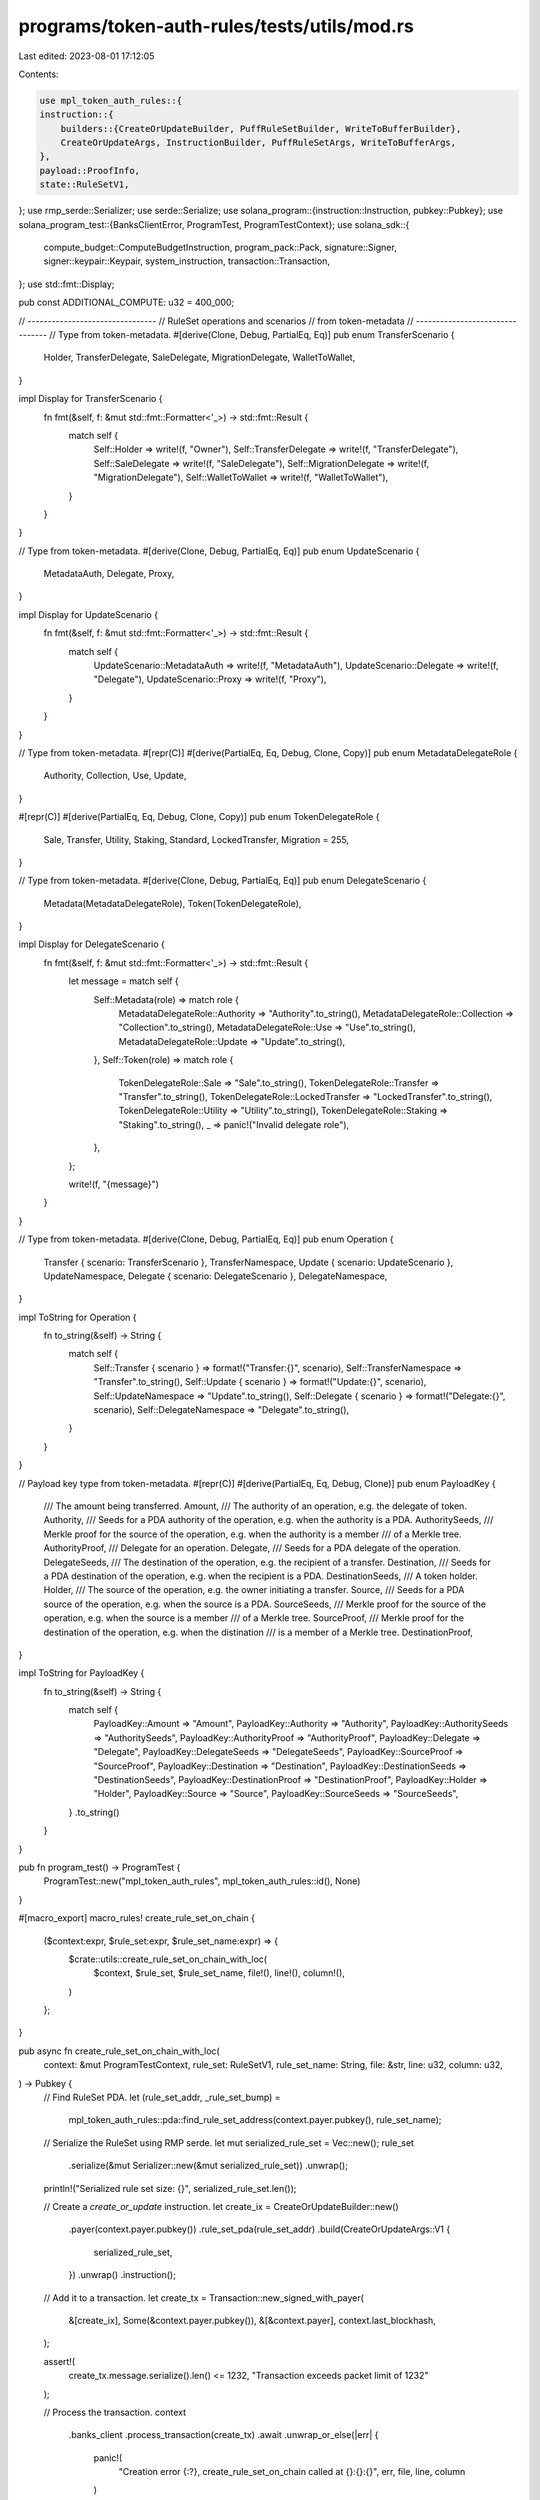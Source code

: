 programs/token-auth-rules/tests/utils/mod.rs
============================================

Last edited: 2023-08-01 17:12:05

Contents:

.. code-block:: rs

    use mpl_token_auth_rules::{
    instruction::{
        builders::{CreateOrUpdateBuilder, PuffRuleSetBuilder, WriteToBufferBuilder},
        CreateOrUpdateArgs, InstructionBuilder, PuffRuleSetArgs, WriteToBufferArgs,
    },
    payload::ProofInfo,
    state::RuleSetV1,
};
use rmp_serde::Serializer;
use serde::Serialize;
use solana_program::{instruction::Instruction, pubkey::Pubkey};
use solana_program_test::{BanksClientError, ProgramTest, ProgramTestContext};
use solana_sdk::{
    compute_budget::ComputeBudgetInstruction, program_pack::Pack, signature::Signer,
    signer::keypair::Keypair, system_instruction, transaction::Transaction,
};
use std::fmt::Display;

pub const ADDITIONAL_COMPUTE: u32 = 400_000;

// --------------------------------
// RuleSet operations and scenarios
// from token-metadata
// --------------------------------
// Type from token-metadata.
#[derive(Clone, Debug, PartialEq, Eq)]
pub enum TransferScenario {
    Holder,
    TransferDelegate,
    SaleDelegate,
    MigrationDelegate,
    WalletToWallet,
}

impl Display for TransferScenario {
    fn fmt(&self, f: &mut std::fmt::Formatter<'_>) -> std::fmt::Result {
        match self {
            Self::Holder => write!(f, "Owner"),
            Self::TransferDelegate => write!(f, "TransferDelegate"),
            Self::SaleDelegate => write!(f, "SaleDelegate"),
            Self::MigrationDelegate => write!(f, "MigrationDelegate"),
            Self::WalletToWallet => write!(f, "WalletToWallet"),
        }
    }
}

// Type from token-metadata.
#[derive(Clone, Debug, PartialEq, Eq)]
pub enum UpdateScenario {
    MetadataAuth,
    Delegate,
    Proxy,
}

impl Display for UpdateScenario {
    fn fmt(&self, f: &mut std::fmt::Formatter<'_>) -> std::fmt::Result {
        match self {
            UpdateScenario::MetadataAuth => write!(f, "MetadataAuth"),
            UpdateScenario::Delegate => write!(f, "Delegate"),
            UpdateScenario::Proxy => write!(f, "Proxy"),
        }
    }
}

// Type from token-metadata.
#[repr(C)]
#[derive(PartialEq, Eq, Debug, Clone, Copy)]
pub enum MetadataDelegateRole {
    Authority,
    Collection,
    Use,
    Update,
}

#[repr(C)]
#[derive(PartialEq, Eq, Debug, Clone, Copy)]
pub enum TokenDelegateRole {
    Sale,
    Transfer,
    Utility,
    Staking,
    Standard,
    LockedTransfer,
    Migration = 255,
}

// Type from token-metadata.
#[derive(Clone, Debug, PartialEq, Eq)]
pub enum DelegateScenario {
    Metadata(MetadataDelegateRole),
    Token(TokenDelegateRole),
}

impl Display for DelegateScenario {
    fn fmt(&self, f: &mut std::fmt::Formatter<'_>) -> std::fmt::Result {
        let message = match self {
            Self::Metadata(role) => match role {
                MetadataDelegateRole::Authority => "Authority".to_string(),
                MetadataDelegateRole::Collection => "Collection".to_string(),
                MetadataDelegateRole::Use => "Use".to_string(),
                MetadataDelegateRole::Update => "Update".to_string(),
            },
            Self::Token(role) => match role {
                TokenDelegateRole::Sale => "Sale".to_string(),
                TokenDelegateRole::Transfer => "Transfer".to_string(),
                TokenDelegateRole::LockedTransfer => "LockedTransfer".to_string(),
                TokenDelegateRole::Utility => "Utility".to_string(),
                TokenDelegateRole::Staking => "Staking".to_string(),
                _ => panic!("Invalid delegate role"),
            },
        };

        write!(f, "{message}")
    }
}

// Type from token-metadata.
#[derive(Clone, Debug, PartialEq, Eq)]
pub enum Operation {
    Transfer { scenario: TransferScenario },
    TransferNamespace,
    Update { scenario: UpdateScenario },
    UpdateNamespace,
    Delegate { scenario: DelegateScenario },
    DelegateNamespace,
}

impl ToString for Operation {
    fn to_string(&self) -> String {
        match self {
            Self::Transfer { scenario } => format!("Transfer:{}", scenario),
            Self::TransferNamespace => "Transfer".to_string(),
            Self::Update { scenario } => format!("Update:{}", scenario),
            Self::UpdateNamespace => "Update".to_string(),
            Self::Delegate { scenario } => format!("Delegate:{}", scenario),
            Self::DelegateNamespace => "Delegate".to_string(),
        }
    }
}

// Payload key type from token-metadata.
#[repr(C)]
#[derive(PartialEq, Eq, Debug, Clone)]
pub enum PayloadKey {
    /// The amount being transferred.
    Amount,
    /// The authority of an operation, e.g. the delegate of token.
    Authority,
    /// Seeds for a PDA authority of the operation, e.g. when the authority is a PDA.
    AuthoritySeeds,
    /// Merkle proof for the source of the operation, e.g. when the authority is a member
    /// of a Merkle tree.
    AuthorityProof,
    /// Delegate for an operation.
    Delegate,
    /// Seeds for a PDA delegate of the operation.
    DelegateSeeds,
    /// The destination of the operation, e.g. the recipient of a transfer.
    Destination,
    /// Seeds for a PDA destination of the operation, e.g. when the recipient is a PDA.
    DestinationSeeds,
    /// A token holder.
    Holder,
    /// The source of the operation, e.g. the owner initiating a transfer.
    Source,
    /// Seeds for a PDA source of the operation, e.g. when the source is a PDA.
    SourceSeeds,
    /// Merkle proof for the source of the operation, e.g. when the source is a member
    /// of a Merkle tree.
    SourceProof,
    /// Merkle proof for the destination of the operation, e.g. when the distination
    /// is a member of a Merkle tree.
    DestinationProof,
}

impl ToString for PayloadKey {
    fn to_string(&self) -> String {
        match self {
            PayloadKey::Amount => "Amount",
            PayloadKey::Authority => "Authority",
            PayloadKey::AuthoritySeeds => "AuthoritySeeds",
            PayloadKey::AuthorityProof => "AuthorityProof",
            PayloadKey::Delegate => "Delegate",
            PayloadKey::DelegateSeeds => "DelegateSeeds",
            PayloadKey::SourceProof => "SourceProof",
            PayloadKey::Destination => "Destination",
            PayloadKey::DestinationSeeds => "DestinationSeeds",
            PayloadKey::DestinationProof => "DestinationProof",
            PayloadKey::Holder => "Holder",
            PayloadKey::Source => "Source",
            PayloadKey::SourceSeeds => "SourceSeeds",
        }
        .to_string()
    }
}

pub fn program_test() -> ProgramTest {
    ProgramTest::new("mpl_token_auth_rules", mpl_token_auth_rules::id(), None)
}

#[macro_export]
macro_rules! create_rule_set_on_chain {
    ($context:expr, $rule_set:expr, $rule_set_name:expr) => {
        $crate::utils::create_rule_set_on_chain_with_loc(
            $context,
            $rule_set,
            $rule_set_name,
            file!(),
            line!(),
            column!(),
        )
    };
}

pub async fn create_rule_set_on_chain_with_loc(
    context: &mut ProgramTestContext,
    rule_set: RuleSetV1,
    rule_set_name: String,
    file: &str,
    line: u32,
    column: u32,
) -> Pubkey {
    // Find RuleSet PDA.
    let (rule_set_addr, _rule_set_bump) =
        mpl_token_auth_rules::pda::find_rule_set_address(context.payer.pubkey(), rule_set_name);

    // Serialize the RuleSet using RMP serde.
    let mut serialized_rule_set = Vec::new();
    rule_set
        .serialize(&mut Serializer::new(&mut serialized_rule_set))
        .unwrap();

    println!("Serialized rule set size: {}", serialized_rule_set.len());

    // Create a `create_or_update` instruction.
    let create_ix = CreateOrUpdateBuilder::new()
        .payer(context.payer.pubkey())
        .rule_set_pda(rule_set_addr)
        .build(CreateOrUpdateArgs::V1 {
            serialized_rule_set,
        })
        .unwrap()
        .instruction();

    // Add it to a transaction.
    let create_tx = Transaction::new_signed_with_payer(
        &[create_ix],
        Some(&context.payer.pubkey()),
        &[&context.payer],
        context.last_blockhash,
    );

    assert!(
        create_tx.message.serialize().len() <= 1232,
        "Transaction exceeds packet limit of 1232"
    );

    // Process the transaction.
    context
        .banks_client
        .process_transaction(create_tx)
        .await
        .unwrap_or_else(|err| {
            panic!(
                "Creation error {:?}, create_rule_set_on_chain called at {}:{}:{}",
                err, file, line, column
            )
        });

    rule_set_addr
}

#[macro_export]
macro_rules! create_rule_set_on_chain_serialized {
    ($context:expr, $rule_set:expr, $rule_set_name:expr) => {
        $crate::utils::create_rule_set_on_chain_serialized(
            $context,
            $rule_set,
            $rule_set_name,
            file!(),
            line!(),
            column!(),
        )
    };
}

pub async fn create_rule_set_on_chain_serialized(
    context: &mut ProgramTestContext,
    serialized_rule_set: Vec<u8>,
    rule_set_name: String,
    file: &str,
    line: u32,
    column: u32,
) -> Pubkey {
    // Find RuleSet PDA.
    let (rule_set_addr, _rule_set_bump) =
        mpl_token_auth_rules::pda::find_rule_set_address(context.payer.pubkey(), rule_set_name);

    // Create a `create_or_update` instruction.
    let create_ix = CreateOrUpdateBuilder::new()
        .payer(context.payer.pubkey())
        .rule_set_pda(rule_set_addr)
        .build(CreateOrUpdateArgs::V1 {
            serialized_rule_set,
        })
        .unwrap()
        .instruction();

    // Add it to a transaction.
    let create_tx = Transaction::new_signed_with_payer(
        &[create_ix],
        Some(&context.payer.pubkey()),
        &[&context.payer],
        context.last_blockhash,
    );

    assert!(
        create_tx.message.serialize().len() <= 1232,
        "Transaction exceeds packet limit of 1232"
    );

    // Process the transaction.
    context
        .banks_client
        .process_transaction(create_tx)
        .await
        .unwrap_or_else(|err| {
            panic!(
                "Creation error {:?}, create_rule_set_on_chain called at {}:{}:{}",
                err, file, line, column
            )
        });

    rule_set_addr
}

#[macro_export]
macro_rules! create_big_rule_set_on_chain {
    ($context:expr, $rule_set:expr, $rule_set_name:expr, $compute_budget:expr) => {
        $crate::utils::create_big_rule_set_on_chain_with_loc(
            $context,
            $rule_set,
            $rule_set_name,
            $compute_budget,
            file!(),
            line!(),
            column!(),
        )
    };
}

pub async fn create_big_rule_set_on_chain_with_loc(
    context: &mut ProgramTestContext,
    serialized_rule_set: Vec<u8>,
    rule_set_name: String,
    compute_budget: Option<u32>,
    file: &str,
    line: u32,
    column: u32,
) -> Pubkey {
    // Find RuleSet PDA.
    let (rule_set_addr, _rule_set_bump) = mpl_token_auth_rules::pda::find_rule_set_address(
        context.payer.pubkey(),
        rule_set_name.clone(),
    );

    let (buffer_pda, _buffer_bump) =
        mpl_token_auth_rules::pda::find_buffer_address(context.payer.pubkey());

    let mut overwrite = true;
    for serialized_rule_set_chunk in serialized_rule_set.chunks(750) {
        // Create a `write_to_buffer` instruction.
        let write_to_buffer_ix = WriteToBufferBuilder::new()
            .payer(context.payer.pubkey())
            .buffer_pda(buffer_pda)
            .build(WriteToBufferArgs::V1 {
                serialized_rule_set: serialized_rule_set_chunk.to_vec(),
                overwrite,
            })
            .unwrap()
            .instruction();

        // Add it to a transaction.
        let write_to_buffer_tx = Transaction::new_signed_with_payer(
            &[write_to_buffer_ix],
            Some(&context.payer.pubkey()),
            &[&context.payer],
            context.last_blockhash,
        );

        assert!(
            write_to_buffer_tx.message.serialize().len() <= 1232,
            "Transaction exceeds packet limit of 1232"
        );

        // Process the transaction.
        context
            .banks_client
            .process_transaction(write_to_buffer_tx)
            .await
            .unwrap_or_else(|err| {
                panic!(
                    "Creation error {:?}, create_big_rule_set_on_chain called at {}:{}:{}",
                    err, file, line, column
                )
            });

        if overwrite {
            overwrite = false;
        }
    }
    let data = context
        .banks_client
        .get_account(buffer_pda)
        .await
        .unwrap()
        .unwrap()
        .data;

    assert!(
        cmp_slice(&data, &serialized_rule_set),
        "The buffer doesn't match the serialized rule set.",
    );

    let puff_ix = PuffRuleSetBuilder::new()
        .payer(context.payer.pubkey())
        .rule_set_pda(rule_set_addr)
        .build(PuffRuleSetArgs::V1 {
            rule_set_name: rule_set_name.to_string(),
        })
        .unwrap()
        .instruction();

    // Create a `create` instruction.
    let create_ix = CreateOrUpdateBuilder::new()
        .payer(context.payer.pubkey())
        .rule_set_pda(rule_set_addr)
        .buffer_pda(buffer_pda)
        .build(CreateOrUpdateArgs::V1 {
            serialized_rule_set: vec![],
        })
        .unwrap()
        .instruction();

    // Use user-provided compute budget if one was provided.
    let instructions = match compute_budget {
        Some(units) => {
            let compute_budget_ix = ComputeBudgetInstruction::set_compute_unit_limit(units);
            vec![compute_budget_ix, puff_ix, create_ix]
        }
        None => vec![puff_ix, create_ix],
    };

    // Add it to a transaction.
    let create_tx = Transaction::new_signed_with_payer(
        &instructions,
        Some(&context.payer.pubkey()),
        &[&context.payer],
        context.last_blockhash,
    );

    assert!(
        create_tx.message.serialize().len() <= 1232,
        "Transaction exceeds packet limit of 1232"
    );

    // Process the transaction.
    context
        .banks_client
        .process_transaction(create_tx)
        .await
        .unwrap_or_else(|err| {
            panic!(
                "Creation error {:?}, create_rule_set_on_chain called at {}:{}:{}",
                err, file, line, column
            )
        });

    rule_set_addr
}

#[macro_export]
macro_rules! process_passing_validate_ix {
    ($context:expr, $validate_ix:expr, $additional_signers:expr, $compute_budget:expr) => {
        $crate::utils::process_passing_validate_ix_with_loc(
            $context,
            $validate_ix,
            $additional_signers,
            $compute_budget,
            file!(),
            line!(),
            column!(),
        )
    };
}

pub async fn process_passing_validate_ix_with_loc(
    context: &mut ProgramTestContext,
    validate_ix: Instruction,
    additional_signers: Vec<&Keypair>,
    compute_budget: Option<u32>,
    file: &str,
    line: u32,
    column: u32,
) {
    let mut signing_keypairs = vec![&context.payer];
    signing_keypairs.extend(additional_signers);

    // Use user-provided compute budget if one was provided.
    let instructions = match compute_budget {
        Some(units) => {
            let compute_budget_ix = ComputeBudgetInstruction::set_compute_unit_limit(units);
            vec![compute_budget_ix, validate_ix]
        }
        None => vec![validate_ix],
    };

    // Add ix to a transaction.
    let validate_tx = Transaction::new_signed_with_payer(
        &instructions,
        Some(&context.payer.pubkey()),
        &signing_keypairs,
        context.last_blockhash,
    );

    // Process the transaction.
    context
        .banks_client
        .process_transaction(validate_tx)
        .await
        .unwrap_or_else(|err| {
            panic!(
                "Validation error {:?}, process_passing_validate_ix called at {}:{}:{}",
                err, file, line, column
            )
        });
}

#[macro_export]
macro_rules! process_failing_validate_ix {
    ($context:expr, $validate_ix:expr, $additional_signers:expr, $compute_budget:expr) => {
        $crate::utils::process_failing_validate_ix_with_loc(
            $context,
            $validate_ix,
            $additional_signers,
            $compute_budget,
            file!(),
            line!(),
            column!(),
        )
    };
}

pub async fn process_failing_validate_ix_with_loc(
    context: &mut ProgramTestContext,
    validate_ix: Instruction,
    additional_signers: Vec<&Keypair>,
    compute_budget: Option<u32>,
    file: &str,
    line: u32,
    column: u32,
) -> BanksClientError {
    let mut signing_keypairs = vec![&context.payer];
    signing_keypairs.extend(additional_signers);

    // Use user-provided compute budget if one was provided.
    let instructions = match compute_budget {
        Some(units) => {
            let compute_budget_ix = ComputeBudgetInstruction::set_compute_unit_limit(units);
            vec![compute_budget_ix, validate_ix]
        }
        None => vec![validate_ix],
    };

    // Add ix to a transaction.
    let validate_tx = Transaction::new_signed_with_payer(
        &instructions,
        Some(&context.payer.pubkey()),
        &signing_keypairs,
        context.last_blockhash,
    );

    // Process the transaction.
    context
        .banks_client
        .process_transaction(validate_tx)
        .await
        .expect_err(&format!(
            "validation should fail, process_failing_validate_ix called at {}:{}:{}",
            file, line, column
        ))
}

#[macro_export]
macro_rules! assert_custom_error {
    ($error:expr, $matcher:pat) => {
        let calling_location = format!(
            "assert_custom_error called at {}:{}:{}",
            file!(),
            line!(),
            column!()
        );

        match $error {
            solana_program_test::BanksClientError::TransactionError(
                solana_sdk::transaction::TransactionError::InstructionError(
                    0,
                    solana_program::instruction::InstructionError::Custom(x),
                ),
            ) => match num_traits::FromPrimitive::from_i32(x as i32) {
                Some($matcher) => assert!(true),
                Some(other) => {
                    assert!(
                        false,
                        "Expected another custom instruction error than '{:#?}', {}",
                        other, calling_location
                    )
                }
                None => assert!(
                    false,
                    "Expected custom instruction error, {}",
                    calling_location
                ),
            },
            err => assert!(
                false,
                "Expected custom instruction error but got '{:#?}', {}",
                err, calling_location
            ),
        };
    };
}

pub async fn create_mint(
    context: &mut ProgramTestContext,
    mint: &Keypair,
    manager: &Pubkey,
    freeze_authority: Option<&Pubkey>,
    decimals: u8,
) -> Result<(), BanksClientError> {
    let rent = context.banks_client.get_rent().await.unwrap();

    let tx = Transaction::new_signed_with_payer(
        &[
            system_instruction::create_account(
                &context.payer.pubkey(),
                &mint.pubkey(),
                rent.minimum_balance(spl_token::state::Mint::LEN),
                spl_token::state::Mint::LEN as u64,
                &spl_token::id(),
            ),
            spl_token::instruction::initialize_mint(
                &spl_token::id(),
                &mint.pubkey(),
                manager,
                freeze_authority,
                decimals,
            )
            .unwrap(),
        ],
        Some(&context.payer.pubkey()),
        &[&context.payer, mint],
        context.last_blockhash,
    );

    context.banks_client.process_transaction(tx).await
}

pub async fn create_associated_token_account(
    context: &mut ProgramTestContext,
    wallet: &Keypair,
    token_mint: &Pubkey,
) -> Result<Pubkey, BanksClientError> {
    let recent_blockhash = context.last_blockhash;

    let tx = Transaction::new_signed_with_payer(
        &[
            spl_associated_token_account::instruction::create_associated_token_account(
                &context.payer.pubkey(),
                &wallet.pubkey(),
                token_mint,
                &spl_token::ID,
            ),
        ],
        Some(&context.payer.pubkey()),
        &[&context.payer],
        recent_blockhash,
    );

    // connection.send_and_confirm_transaction(&tx)?;
    context.banks_client.process_transaction(tx).await.unwrap();

    Ok(spl_associated_token_account::get_associated_token_address(
        &wallet.pubkey(),
        token_mint,
    ))
}

pub fn cmp_slice<T: PartialEq>(a: &[T], b: &[T]) -> bool {
    let matching = a.iter().zip(b.iter()).filter(|&(a, b)| a == b).count();
    matching == a.len() && matching == b.len()
}

pub struct MerkleTree {
    pub root: [u8; 32],
    pub proof: ProofInfo,
}

pub fn create_test_merkle_tree_from_one_leaf(leaf: &Pubkey, levels: usize) -> MerkleTree {
    // Start hash with caller's leaf.
    let mut computed_hash = leaf.to_bytes();

    // Start proof with another random leaf.
    let mut proof = vec![Keypair::new().pubkey().to_bytes()];

    for i in 0..levels {
        if computed_hash <= proof[i] {
            // Hash(current computed hash + current element of the proof).
            computed_hash = solana_program::keccak::hashv(&[&[0x01], &computed_hash, &proof[i]]).0;
        } else {
            // Hash(current element of the proof + current computed hash).
            computed_hash = solana_program::keccak::hashv(&[&[0x01], &proof[i], &computed_hash]).0;
        }

        proof.push(computed_hash)
    }

    // The last hash value is the root.
    let root = proof.pop().unwrap();

    MerkleTree {
        root,
        proof: ProofInfo::new(proof),
    }
}


